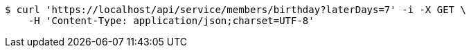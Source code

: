 [source,bash]
----
$ curl 'https://localhost/api/service/members/birthday?laterDays=7' -i -X GET \
    -H 'Content-Type: application/json;charset=UTF-8'
----
